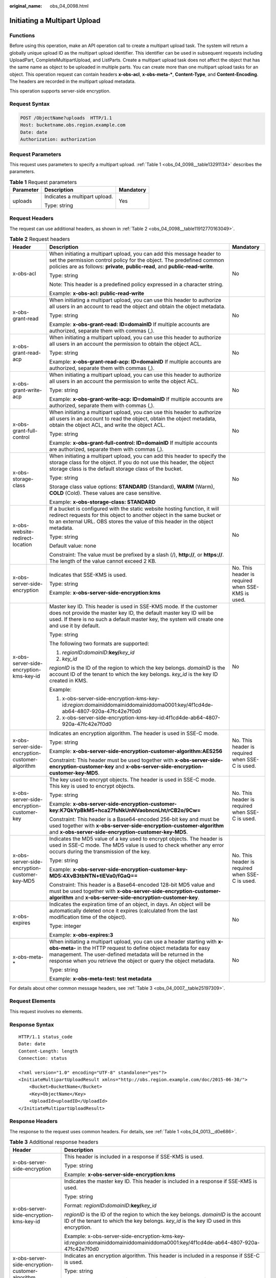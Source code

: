 :original_name: obs_04_0098.html

.. _obs_04_0098:

Initiating a Multipart Upload
=============================

Functions
---------

Before using this operation, make an API operation call to create a multipart upload task. The system will return a globally unique upload ID as the multipart upload identifier. This identifier can be used in subsequent requests including UploadPart, CompleteMultipartUpload, and ListParts. Create a multipart upload task does not affect the object that has the same name as object to be uploaded in multiple parts. You can create more than one multipart upload tasks for an object. This operation request can contain headers **x-obs-acl**, **x-obs-meta-\***, **Content-Type**, and **Content-Encoding**. The headers are recorded in the multipart upload metadata.

This operation supports server-side encryption.

Request Syntax
--------------

.. code-block:: text

   POST /ObjectName?uploads  HTTP/1.1
   Host: bucketname.obs.region.example.com
   Date: date
   Authorization: authorization

Request Parameters
------------------

This request uses parameters to specify a multipart upload. :ref:`Table 1 <obs_04_0098__table13291134>` describes the parameters.

.. _obs_04_0098__table13291134:

.. table:: **Table 1** Request parameters

   +-----------------------+-------------------------------+-----------------------+
   | Parameter             | Description                   | Mandatory             |
   +=======================+===============================+=======================+
   | uploads               | Indicates a multipart upload. | Yes                   |
   |                       |                               |                       |
   |                       | Type: string                  |                       |
   +-----------------------+-------------------------------+-----------------------+

Request Headers
---------------

The request can use additional headers, as shown in :ref:`Table 2 <obs_04_0098__table11912770163049>`.

.. _obs_04_0098__table11912770163049:

.. table:: **Table 2** Request headers

   +-------------------------------------------------+---------------------------------------------------------------------------------------------------------------------------------------------------------------------------------------------------------------------------------------------------------------------------------+---------------------------------------------------+
   | Header                                          | Description                                                                                                                                                                                                                                                                     | Mandatory                                         |
   +=================================================+=================================================================================================================================================================================================================================================================================+===================================================+
   | x-obs-acl                                       | When initiating a multipart upload, you can add this message header to set the permission control policy for the object. The predefined common policies are as follows: **private**, **public-read**, and **public-read-write**.                                                | No                                                |
   |                                                 |                                                                                                                                                                                                                                                                                 |                                                   |
   |                                                 | Type: string                                                                                                                                                                                                                                                                    |                                                   |
   |                                                 |                                                                                                                                                                                                                                                                                 |                                                   |
   |                                                 | Note: This header is a predefined policy expressed in a character string.                                                                                                                                                                                                       |                                                   |
   |                                                 |                                                                                                                                                                                                                                                                                 |                                                   |
   |                                                 | Example: **x-obs-acl: public-read-write**                                                                                                                                                                                                                                       |                                                   |
   +-------------------------------------------------+---------------------------------------------------------------------------------------------------------------------------------------------------------------------------------------------------------------------------------------------------------------------------------+---------------------------------------------------+
   | x-obs-grant-read                                | When initiating a multipart upload, you can use this header to authorize all users in an account to read the object and obtain the object metadata.                                                                                                                             | No                                                |
   |                                                 |                                                                                                                                                                                                                                                                                 |                                                   |
   |                                                 | Type: string                                                                                                                                                                                                                                                                    |                                                   |
   |                                                 |                                                                                                                                                                                                                                                                                 |                                                   |
   |                                                 | Example: **x-obs-grant-read: ID=domainID** If multiple accounts are authorized, separate them with commas (,).                                                                                                                                                                  |                                                   |
   +-------------------------------------------------+---------------------------------------------------------------------------------------------------------------------------------------------------------------------------------------------------------------------------------------------------------------------------------+---------------------------------------------------+
   | x-obs-grant-read-acp                            | When initiating a multipart upload, you can use this header to authorize all users in an account the permission to obtain the object ACL.                                                                                                                                       | No                                                |
   |                                                 |                                                                                                                                                                                                                                                                                 |                                                   |
   |                                                 | Type: string                                                                                                                                                                                                                                                                    |                                                   |
   |                                                 |                                                                                                                                                                                                                                                                                 |                                                   |
   |                                                 | Example: **x-obs-grant-read-acp: ID=domainID** If multiple accounts are authorized, separate them with commas (,).                                                                                                                                                              |                                                   |
   +-------------------------------------------------+---------------------------------------------------------------------------------------------------------------------------------------------------------------------------------------------------------------------------------------------------------------------------------+---------------------------------------------------+
   | x-obs-grant-write-acp                           | When initiating a multipart upload, you can use this header to authorize all users in an account the permission to write the object ACL.                                                                                                                                        | No                                                |
   |                                                 |                                                                                                                                                                                                                                                                                 |                                                   |
   |                                                 | Type: string                                                                                                                                                                                                                                                                    |                                                   |
   |                                                 |                                                                                                                                                                                                                                                                                 |                                                   |
   |                                                 | Example: **x-obs-grant-write-acp: ID=domainID** If multiple accounts are authorized, separate them with commas (,).                                                                                                                                                             |                                                   |
   +-------------------------------------------------+---------------------------------------------------------------------------------------------------------------------------------------------------------------------------------------------------------------------------------------------------------------------------------+---------------------------------------------------+
   | x-obs-grant-full-control                        | When initiating a multipart upload, you can use this header to authorize all users in an account to read the object, obtain the object metadata, obtain the object ACL, and write the object ACL.                                                                               | No                                                |
   |                                                 |                                                                                                                                                                                                                                                                                 |                                                   |
   |                                                 | Type: string                                                                                                                                                                                                                                                                    |                                                   |
   |                                                 |                                                                                                                                                                                                                                                                                 |                                                   |
   |                                                 | Example: **x-obs-grant-full-control: ID=domainID** If multiple accounts are authorized, separate them with commas (,).                                                                                                                                                          |                                                   |
   +-------------------------------------------------+---------------------------------------------------------------------------------------------------------------------------------------------------------------------------------------------------------------------------------------------------------------------------------+---------------------------------------------------+
   | x-obs-storage-class                             | When initiating a multipart upload, you can add this header to specify the storage class for the object. If you do not use this header, the object storage class is the default storage class of the bucket.                                                                    | No                                                |
   |                                                 |                                                                                                                                                                                                                                                                                 |                                                   |
   |                                                 | Type: string                                                                                                                                                                                                                                                                    |                                                   |
   |                                                 |                                                                                                                                                                                                                                                                                 |                                                   |
   |                                                 | Storage class value options: **STANDARD** (Standard), **WARM** (Warm), **COLD** (Cold). These values are case sensitive.                                                                                                                                                        |                                                   |
   |                                                 |                                                                                                                                                                                                                                                                                 |                                                   |
   |                                                 | Example: **x-obs-storage-class: STANDARD**                                                                                                                                                                                                                                      |                                                   |
   +-------------------------------------------------+---------------------------------------------------------------------------------------------------------------------------------------------------------------------------------------------------------------------------------------------------------------------------------+---------------------------------------------------+
   | x-obs-website-redirect-location                 | If a bucket is configured with the static website hosting function, it will redirect requests for this object to another object in the same bucket or to an external URL. OBS stores the value of this header in the object metadata.                                           | No                                                |
   |                                                 |                                                                                                                                                                                                                                                                                 |                                                   |
   |                                                 | Type: string                                                                                                                                                                                                                                                                    |                                                   |
   |                                                 |                                                                                                                                                                                                                                                                                 |                                                   |
   |                                                 | Default value: none                                                                                                                                                                                                                                                             |                                                   |
   |                                                 |                                                                                                                                                                                                                                                                                 |                                                   |
   |                                                 | Constraint: The value must be prefixed by a slash (/), **http://**, or **https://**. The length of the value cannot exceed 2 KB.                                                                                                                                                |                                                   |
   +-------------------------------------------------+---------------------------------------------------------------------------------------------------------------------------------------------------------------------------------------------------------------------------------------------------------------------------------+---------------------------------------------------+
   | x-obs-server-side-encryption                    | Indicates that SSE-KMS is used.                                                                                                                                                                                                                                                 | No. This header is required when SSE-KMS is used. |
   |                                                 |                                                                                                                                                                                                                                                                                 |                                                   |
   |                                                 | Type: string                                                                                                                                                                                                                                                                    |                                                   |
   |                                                 |                                                                                                                                                                                                                                                                                 |                                                   |
   |                                                 | Example: **x-obs-server-side-encryption:kms**                                                                                                                                                                                                                                   |                                                   |
   +-------------------------------------------------+---------------------------------------------------------------------------------------------------------------------------------------------------------------------------------------------------------------------------------------------------------------------------------+---------------------------------------------------+
   | x-obs-server-side-encryption-kms-key-id         | Master key ID. This header is used in SSE-KMS mode. If the customer does not provide the master key ID, the default master key ID will be used. If there is no such a default master key, the system will create one and use it by default.                                     | No                                                |
   |                                                 |                                                                                                                                                                                                                                                                                 |                                                   |
   |                                                 | Type: string                                                                                                                                                                                                                                                                    |                                                   |
   |                                                 |                                                                                                                                                                                                                                                                                 |                                                   |
   |                                                 | The following two formats are supported:                                                                                                                                                                                                                                        |                                                   |
   |                                                 |                                                                                                                                                                                                                                                                                 |                                                   |
   |                                                 | 1. *regionID*\ **:**\ *domainID*\ **:key/**\ *key_id*                                                                                                                                                                                                                           |                                                   |
   |                                                 |                                                                                                                                                                                                                                                                                 |                                                   |
   |                                                 | 2. *key_id*                                                                                                                                                                                                                                                                     |                                                   |
   |                                                 |                                                                                                                                                                                                                                                                                 |                                                   |
   |                                                 | *regionID* is the ID of the region to which the key belongs. *domainID* is the account ID of the tenant to which the key belongs. *key_id* is the key ID created in KMS.                                                                                                        |                                                   |
   |                                                 |                                                                                                                                                                                                                                                                                 |                                                   |
   |                                                 | Example:                                                                                                                                                                                                                                                                        |                                                   |
   |                                                 |                                                                                                                                                                                                                                                                                 |                                                   |
   |                                                 | 1. x-obs-server-side-encryption-kms-key-id:*region*:domainiddomainiddomainiddoma0001:key/4f1cd4de-ab64-4807-920a-47fc42e7f0d0                                                                                                                                                   |                                                   |
   |                                                 |                                                                                                                                                                                                                                                                                 |                                                   |
   |                                                 | 2. x-obs-server-side-encryption-kms-key-id:4f1cd4de-ab64-4807-920a-47fc42e7f0d0                                                                                                                                                                                                 |                                                   |
   +-------------------------------------------------+---------------------------------------------------------------------------------------------------------------------------------------------------------------------------------------------------------------------------------------------------------------------------------+---------------------------------------------------+
   | x-obs-server-side-encryption-customer-algorithm | Indicates an encryption algorithm. The header is used in SSE-C mode.                                                                                                                                                                                                            | No. This header is required when SSE-C is used.   |
   |                                                 |                                                                                                                                                                                                                                                                                 |                                                   |
   |                                                 | Type: string                                                                                                                                                                                                                                                                    |                                                   |
   |                                                 |                                                                                                                                                                                                                                                                                 |                                                   |
   |                                                 | Example: **x-obs-server-side-encryption-customer-algorithm:AES256**                                                                                                                                                                                                             |                                                   |
   |                                                 |                                                                                                                                                                                                                                                                                 |                                                   |
   |                                                 | Constraint: This header must be used together with **x-obs-server-side-encryption-customer-key** and **x-obs-server-side-encryption-customer-key-MD5**.                                                                                                                         |                                                   |
   +-------------------------------------------------+---------------------------------------------------------------------------------------------------------------------------------------------------------------------------------------------------------------------------------------------------------------------------------+---------------------------------------------------+
   | x-obs-server-side-encryption-customer-key       | The key used to encrypt objects. The header is used in SSE-C mode. This key is used to encrypt objects.                                                                                                                                                                         | No. This header is required when SSE-C is used.   |
   |                                                 |                                                                                                                                                                                                                                                                                 |                                                   |
   |                                                 | Type: string                                                                                                                                                                                                                                                                    |                                                   |
   |                                                 |                                                                                                                                                                                                                                                                                 |                                                   |
   |                                                 | Example: **x-obs-server-side-encryption-customer-key:K7QkYpBkM5+hca27fsNkUnNVaobncnLht/rCB2o/9Cw=**                                                                                                                                                                             |                                                   |
   |                                                 |                                                                                                                                                                                                                                                                                 |                                                   |
   |                                                 | Constraint: This header is a Base64-encoded 256-bit key and must be used together with **x-obs-server-side-encryption-customer-algorithm** and **x-obs-server-side-encryption-customer-key-MD5**.                                                                               |                                                   |
   +-------------------------------------------------+---------------------------------------------------------------------------------------------------------------------------------------------------------------------------------------------------------------------------------------------------------------------------------+---------------------------------------------------+
   | x-obs-server-side-encryption-customer-key-MD5   | Indicates the MD5 value of a key used to encrypt objects. The header is used in SSE-C mode. The MD5 value is used to check whether any error occurs during the transmission of the key.                                                                                         | No. This header is required when SSE-C is used.   |
   |                                                 |                                                                                                                                                                                                                                                                                 |                                                   |
   |                                                 | Type: string                                                                                                                                                                                                                                                                    |                                                   |
   |                                                 |                                                                                                                                                                                                                                                                                 |                                                   |
   |                                                 | Example: **x-obs-server-side-encryption-customer-key-MD5:4XvB3tbNTN+tIEVa0/fGaQ==**                                                                                                                                                                                             |                                                   |
   |                                                 |                                                                                                                                                                                                                                                                                 |                                                   |
   |                                                 | Constraint: This header is a Base64-encoded 128-bit MD5 value and must be used together with **x-obs-server-side-encryption-customer-algorithm** and **x-obs-server-side-encryption-customer-key**.                                                                             |                                                   |
   +-------------------------------------------------+---------------------------------------------------------------------------------------------------------------------------------------------------------------------------------------------------------------------------------------------------------------------------------+---------------------------------------------------+
   | x-obs-expires                                   | Indicates the expiration time of an object, in days. An object will be automatically deleted once it expires (calculated from the last modification time of the object).                                                                                                        | No                                                |
   |                                                 |                                                                                                                                                                                                                                                                                 |                                                   |
   |                                                 | Type: integer                                                                                                                                                                                                                                                                   |                                                   |
   |                                                 |                                                                                                                                                                                                                                                                                 |                                                   |
   |                                                 | Example: **x-obs-expires:3**                                                                                                                                                                                                                                                    |                                                   |
   +-------------------------------------------------+---------------------------------------------------------------------------------------------------------------------------------------------------------------------------------------------------------------------------------------------------------------------------------+---------------------------------------------------+
   | x-obs-meta-\*                                   | When initiating a multipart upload, you can use a header starting with **x-obs-meta-** in the HTTP request to define object metadata for easy management. The user-defined metadata will be returned in the response when you retrieve the object or query the object metadata. | No                                                |
   |                                                 |                                                                                                                                                                                                                                                                                 |                                                   |
   |                                                 | Type: string                                                                                                                                                                                                                                                                    |                                                   |
   |                                                 |                                                                                                                                                                                                                                                                                 |                                                   |
   |                                                 | Example: **x-obs-meta-test: test metadata**                                                                                                                                                                                                                                     |                                                   |
   +-------------------------------------------------+---------------------------------------------------------------------------------------------------------------------------------------------------------------------------------------------------------------------------------------------------------------------------------+---------------------------------------------------+

For details about other common message headers, see :ref:`Table 3 <obs_04_0007__table25197309>`.

Request Elements
----------------

This request involves no elements.

Response Syntax
---------------

::

   HTTP/1.1 status_code
   Date: date
   Content-Length: length
   Connection: status

   <?xml version="1.0" encoding="UTF-8" standalone="yes"?>
   <InitiateMultipartUploadResult xmlns="http://obs.region.example.com/doc/2015-06-30/">
       <Bucket>BucketName</Bucket>
       <Key>ObjectName</Key>
       <UploadId>uploadID</UploadId>
   </InitiateMultipartUploadResult>

Response Headers
----------------

The response to the request uses common headers. For details, see :ref:`Table 1 <obs_04_0013__d0e686>`.

.. table:: **Table 3** Additional response headers

   +-------------------------------------------------+-----------------------------------------------------------------------------------------------------------------------------------------------------------------------------------+
   | Header                                          | Description                                                                                                                                                                       |
   +=================================================+===================================================================================================================================================================================+
   | x-obs-server-side-encryption                    | This header is included in a response if SSE-KMS is used.                                                                                                                         |
   |                                                 |                                                                                                                                                                                   |
   |                                                 | Type: string                                                                                                                                                                      |
   |                                                 |                                                                                                                                                                                   |
   |                                                 | Example: **x-obs-server-side-encryption:kms**                                                                                                                                     |
   +-------------------------------------------------+-----------------------------------------------------------------------------------------------------------------------------------------------------------------------------------+
   | x-obs-server-side-encryption-kms-key-id         | Indicates the master key ID. This header is included in a response if SSE-KMS is used.                                                                                            |
   |                                                 |                                                                                                                                                                                   |
   |                                                 | Type: string                                                                                                                                                                      |
   |                                                 |                                                                                                                                                                                   |
   |                                                 | Format: *regionID*\ **:**\ *domainID*\ **:key/**\ *key_id*                                                                                                                        |
   |                                                 |                                                                                                                                                                                   |
   |                                                 | *regionID* is the ID of the region to which the key belongs. *domainID* is the account ID of the tenant to which the key belongs. *key_id* is the key ID used in this encryption. |
   |                                                 |                                                                                                                                                                                   |
   |                                                 | Example: x-obs-server-side-encryption-kms-key-id:*region*:domainiddomainiddomainiddoma0001:key/4f1cd4de-ab64-4807-920a-47fc42e7f0d0                                               |
   +-------------------------------------------------+-----------------------------------------------------------------------------------------------------------------------------------------------------------------------------------+
   | x-obs-server-side-encryption-customer-algorithm | Indicates an encryption algorithm. This header is included in a response if SSE-C is used.                                                                                        |
   |                                                 |                                                                                                                                                                                   |
   |                                                 | Type: string                                                                                                                                                                      |
   |                                                 |                                                                                                                                                                                   |
   |                                                 | Example: **x-obs-server-side-encryption-customer-algorithm:AES256**                                                                                                               |
   +-------------------------------------------------+-----------------------------------------------------------------------------------------------------------------------------------------------------------------------------------+
   | x-obs-server-side-encryption-customer-key-MD5   | Indicates the MD5 value of a key used to encrypt objects. This header is included in a response if SSE-C is used.                                                                 |
   |                                                 |                                                                                                                                                                                   |
   |                                                 | Type: string                                                                                                                                                                      |
   |                                                 |                                                                                                                                                                                   |
   |                                                 | Example: **x-obs-server-side-encryption-customer-key-MD5:4XvB3tbNTN+tIEVa0/fGaQ==**                                                                                               |
   +-------------------------------------------------+-----------------------------------------------------------------------------------------------------------------------------------------------------------------------------------+

Response Elements
-----------------

This response contains elements to indicate the upload ID and the key (name) of the object (bucket) for which the multipart upload was initiated. The returned information is used in the subsequent operations. :ref:`Table 4 <obs_04_0098__table6651816>` describes the elements.

.. _obs_04_0098__table6651816:

.. table:: **Table 4** Response elements

   +-----------------------------------+----------------------------------------------------------------------------------------------------+
   | Element                           | Description                                                                                        |
   +===================================+====================================================================================================+
   | InitiateMultipartUploadResult     | Container of a multipart upload task.                                                              |
   |                                   |                                                                                                    |
   |                                   | Type: XML                                                                                          |
   +-----------------------------------+----------------------------------------------------------------------------------------------------+
   | Bucket                            | Indicates the name of the bucket to which the multipart upload was initiated.                      |
   |                                   |                                                                                                    |
   |                                   | Type: string                                                                                       |
   +-----------------------------------+----------------------------------------------------------------------------------------------------+
   | Key                               | Indicates the object key in a multipart upload.                                                    |
   |                                   |                                                                                                    |
   |                                   | Type: string                                                                                       |
   +-----------------------------------+----------------------------------------------------------------------------------------------------+
   | UploadId                          | Indicates the ID for the initiated multipart upload. This ID is used for the subsequent operation. |
   |                                   |                                                                                                    |
   |                                   | Type: string                                                                                       |
   +-----------------------------------+----------------------------------------------------------------------------------------------------+

Error Responses
---------------

1. If the AK or signature is invalid, OBS returns **403 Forbidden** and the error code is **AccessDenied**.

2. If the bucket is not found, OBS returns **404 Not Found** and the error code is **NoSuchBucket**.

3. Check whether the user has the write permission for the specified bucket. If no, OBS returns **403 Forbidden** and the error code is **AccessDenied**.

Other errors are included in :ref:`Table 2 <obs_04_0115__d0e843>`.

Sample Request 1
----------------

**Initialize a multipart task.**

.. code-block:: text

   POST /objectkey?uploads  HTTP/1.1
   Host: examplebucket.obs.region.example.com
   Date: WED, 01 Jul 2015 05:14:52 GMT
   Authorization: OBS AKIAIOSFODNN7EXAMPLE:VGhpcyBtZXNzYWdlIHNpZ25lZGGieSRlbHZpbmc=

Sample Response 1
-----------------

::

   HTTP/1.1 200 OK
   Server: OBS
   x-obs-id-2: Weag1LuByRx9e6j5Onimru9pO4ZVKnJ2Qz7/C1NPcfTWAtRPfTaOFg==
   x-obs-request-id: 996c76696e6727732072657175657374
   Date: WED, 01 Jul 2015 05:14:52 GMT
   Content-Length: 303

   <?xml version="1.0" encoding="UTF-8" standalone="yes"?>
   <InitiateMultipartUploadResult xmlns="http://obs.region.example.com/doc/2015-06-30/">
     <Bucket>bucketname</Bucket>
     <Key>objectkey</Key>
     <UploadId>DCD2FC98B4F70000013DF578ACA318E7</UploadId>
   </InitiateMultipartUploadResult>

Sample Request 2
----------------

**The ACL is carried when the multipart task is initialized.**

.. code-block:: text

   POST /objectkey?uploads  HTTP/1.1
   Host: examplebucket.obs.region.example.com
   Date: WED, 01 Jul 2015 05:15:43 GMT
   x-obs-grant-write-acp:ID=52f24s3593as5730ea4f722483579ai7,ID=a93fcas852f24s3596ea8366794f7224
   Authorization: OBS AKIAIOSFODNN7EXAMPLE:VGhpcyBtZXNzYWdlIHNpZ25lZGGieSRlbHZpbmc=

Sample Response 2
-----------------

::

   HTTP/1.1 200 OK
   Server: OBS
   x-obs-id-2: 32AAAQAAEAABAAAQAAEAABAAAQAAEAABCTnv+daB51p+IVhAvWN7s5rSKhcWqDFs
   x-obs-request-id: BB78000001648457112DF37FDFADD7AD
   Date: WED, 01 Jul 2015 05:15:43 GMT
   Content-Length: 303

   <?xml version="1.0" encoding="UTF-8" standalone="yes"?>
   <InitiateMultipartUploadResult xmlns="http://obs.region.example.com/doc/2015-06-30/">
     <Bucket>bucketname</Bucket>
     <Key>objectkey</Key>
     <UploadId>000001648453845DBB78F2340DD460D8</UploadId>
   </InitiateMultipartUploadResult>
